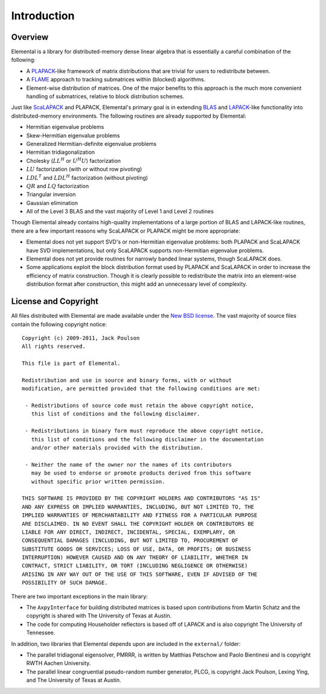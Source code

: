 Introduction
************

Overview
========
Elemental is a library for distributed-memory dense linear algebra that 
is essentially a careful combination of the following:

* A `PLAPACK <http://cs.utexas.edu/users/plapack>`_-like framework of matrix 
  distributions that are trivial for users to redistribute between.
* A `FLAME <http://cs.utexas.edu/users/flame>`_ approach to tracking 
  submatrices within (blocked) algorithms. 
* Element-wise distribution of matrices. One of the major benefits to this 
  approach is the much more convenient handling of submatrices, relative to 
  block distribution schemes.

Just like `ScaLAPACK <http://netlib.org/scalapack>`_ and PLAPACK, Elemental's 
primary goal is in extending `BLAS <http://netlib.org/blas>`_ and 
`LAPACK <http://netlib.org/lapack>`_-like functionality into distributed-memory 
environments. The following routines are already supported by Elemental:

* Hermitian eigenvalue problems
* Skew-Hermitian eigenvalue problems
* Generalized Hermitian-definite eigenvalue problems
* Hermitian tridiagonalization
* Cholesky (:math:`LL^H` or :math:`U^H U`) factorization
* :math:`LU` factorization (with or without row pivoting)
* :math:`LDL^T` and :math:`LDL^H` factorization (without pivoting)
* :math:`QR` and :math:`LQ` factorization
* Triangular inversion
* Gaussian elimination
* All of the Level 3 BLAS and the vast majority of Level 1 and Level 2 routines

Though Elemental already contains high-quality implementations of a large 
portion of BLAS and LAPACK-like routines, there are a few important reasons 
why ScaLAPACK or PLAPACK might be more appropriate:

* Elemental does not yet support SVD's or non-Hermitian eigenvalue problems: 
  both PLAPACK and ScaLAPACK have SVD implementations, but only ScaLAPACK
  supports non-Hermitian eigenvalue problems.
* Elemental does not yet provide routines for narrowly banded linear systems,
  though ScaLAPACK does.
* Some applications exploit the block distribution format used by PLAPACK 
  and ScaLAPACK in order to increase the efficiency of matrix 
  construction. Though it is clearly possible to redistribute the matrix into
  an element-wise distribution format after construction, this might add 
  an unnecessary level of complexity.

License and Copyright
=====================
All files distributed with Elemental are made available under the 
`New BSD license <http://www.opensource.org/licenses/bsd-license.php>`_.
The vast majority of source files contain the following copyright notice::

    Copyright (c) 2009-2011, Jack Poulson
    All rights reserved.

    This file is part of Elemental.

    Redistribution and use in source and binary forms, with or without
    modification, are permitted provided that the following conditions are met:

     - Redistributions of source code must retain the above copyright notice,
       this list of conditions and the following disclaimer.

     - Redistributions in binary form must reproduce the above copyright notice,
       this list of conditions and the following disclaimer in the documentation
       and/or other materials provided with the distribution.

     - Neither the name of the owner nor the names of its contributors
       may be used to endorse or promote products derived from this software
       without specific prior written permission.

    THIS SOFTWARE IS PROVIDED BY THE COPYRIGHT HOLDERS AND CONTRIBUTORS "AS IS"
    AND ANY EXPRESS OR IMPLIED WARRANTIES, INCLUDING, BUT NOT LIMITED TO, THE
    IMPLIED WARRANTIES OF MERCHANTABILITY AND FITNESS FOR A PARTICULAR PURPOSE
    ARE DISCLAIMED. IN NO EVENT SHALL THE COPYRIGHT HOLDER OR CONTRIBUTORS BE
    LIABLE FOR ANY DIRECT, INDIRECT, INCIDENTAL, SPECIAL, EXEMPLARY, OR
    CONSEQUENTIAL DAMAGES (INCLUDING, BUT NOT LIMITED TO, PROCUREMENT OF
    SUBSTITUTE GOODS OR SERVICES; LOSS OF USE, DATA, OR PROFITS; OR BUSINESS
    INTERRUPTION) HOWEVER CAUSED AND ON ANY THEORY OF LIABILITY, WHETHER IN
    CONTRACT, STRICT LIABILITY, OR TORT (INCLUDING NEGLIGENCE OR OTHERWISE)
    ARISING IN ANY WAY OUT OF THE USE OF THIS SOFTWARE, EVEN IF ADVISED OF THE
    POSSIBILITY OF SUCH DAMAGE.

There are two important exceptions in the main library:

* The ``AxpyInterface`` for building distributed matrices is based upon 
  contributions from Martin Schatz and the copyright is shared with The 
  University of Texas at Austin.
* The code for computing Householder reflectors is based off of LAPACK and is
  also copyright The University of Tennessee.

In addition, two libraries that Elemental depends upon are included in the 
``external/`` folder:
    
* The parallel tridiagonal eigensolver, PMRRR, is written by Matthias Petschow
  and Paolo Bientinesi and is copyright RWTH Aachen University.
* The parallel linear congruential pseudo-random number generator, PLCG, is
  copyright Jack Poulson, Lexing Ying, and The University of Texas at Austin.
